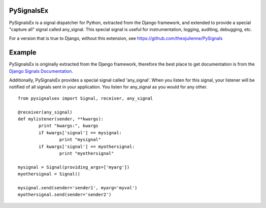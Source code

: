 PySignalsEx
===========
PySignalsEx is a signal dispatcher for Python, extracted from the Django framework, and extended to provide a special "capture all" signal called any_signal. This special signal is useful for instrumentation, logging, auditing, debugging, etc.

For a version that is true to Django, without this extension, see https://github.com/theojulienne/PySignals

Example
=======
PySignalsEx is originally extracted from the Django framework, therefore the best
place to get documentation is from the `Django Signals Documentation <http://docs.djangoproject.com/en/dev/topics/signals/>`_.

Additionally, PySignalsEx provides a special signal called 'any_signal'. When you listen for this signal, your listener will be notified of all signals sent in your application. You listen for any_signal as you would for any other.

::

        from pysignalsex import Signal, receiver, any_signal

        @receiver(any_signal)
        def mylistener(sender, **kwargs):
                print "kwargs:", kwargs
                if kwargs['signal'] == mysignal:
                        print "mysignal"
                if kwargs['signal'] == myothersignal:
                        print "myothersignal"

        mysignal = Signal(providing_args=['myarg'])
        myothersignal = Signal()

        mysignal.send(sender='sender1', myarg='myval')
        myothersignal.send(sender='sender2')
